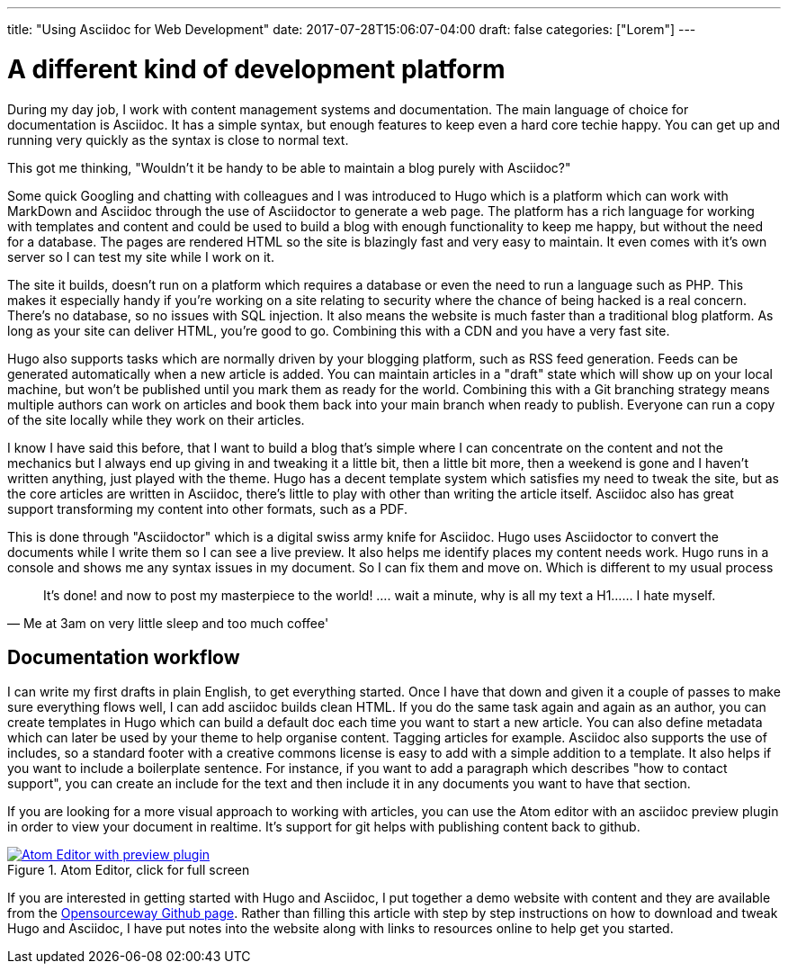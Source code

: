 ---
title: "Using Asciidoc for Web Development"
date: 2017-07-28T15:06:07-04:00
draft: false
categories: ["Lorem"]
---

= A different kind of development platform

During my day job, I work with content management systems and documentation. The main language of choice for
documentation is Asciidoc. It has a simple syntax, but enough features to keep even a hard core techie happy.
You can get up and running very quickly as the syntax is close to normal text.

This got me thinking, "Wouldn't it be handy to be able to maintain a blog purely with Asciidoc?"

Some quick Googling and chatting with colleagues and I was introduced to Hugo which is a platform which can
work with MarkDown and Asciidoc through the use of Asciidoctor to generate a web page. The platform has a rich
language for working with templates and content and could be used to build a blog with enough functionality to keep
me happy, but without the need for a database. The pages are rendered HTML so the site is blazingly fast and
very easy to maintain. It even comes with it's own server so I can test my site while I work on it.

The site it builds, doesn't run on a platform which requires a database or even the need to run a language such as PHP.
This makes it especially handy if you're working on a site relating to security where the chance of being hacked is a real concern.
There's no database, so no issues with SQL injection. It also means the website is much faster than a traditional blog platform.
As long as your site can deliver HTML, you're good to go. Combining this with a CDN and you have a very fast site.

Hugo also supports tasks which are normally driven by your blogging platform, such as RSS feed generation. Feeds can be generated
automatically when a new article is added. You can maintain articles in a "draft" state which will show up on your local machine, but
won't be published until you mark them as ready for the world. Combining this with a Git branching strategy means multiple authors can
work on articles and book them back into your main branch when ready to publish. Everyone can run a copy of the site locally
while they work on their articles.

I know I have said this before, that I want to build a blog that's simple where I can concentrate on
the content and not the mechanics but I always end up giving in and tweaking it a little bit, then a little bit more,
then a weekend is gone and I haven't written anything, just played with the theme. Hugo has a decent template system which
satisfies my need to tweak the site, but as the core articles are written in Asciidoc, there's little to play with other than
writing the article itself. Asciidoc also has great support transforming my content into other formats, such as a PDF.

This is done through "Asciidoctor" which is a digital swiss army knife for Asciidoc. Hugo uses Asciidoctor to
convert the documents while I write them so I can see a live preview. It also helps me identify places my content needs work.
Hugo runs in a console and shows me any syntax issues in my document. So I can fix them and move on. Which is different to my usual process

[quote, Me at 3am on very little sleep and too much coffee']
____
It's done! and now to post my masterpiece to the world! ....
wait a minute, why is all my text a H1...... I hate myself.
____

== Documentation workflow
I can write my first drafts in plain English, to get everything started. Once I have that down and given it a couple of passes
to make sure everything flows well, I can add asciidoc builds clean HTML. If you do the same task again and again as an
author, you can create templates in Hugo which can build a default doc each time you want to start a new article. You can also
define metadata which can later be used by your theme to help organise content. Tagging articles for example. Asciidoc also supports
the use of includes, so a standard footer with a creative commons license is easy to add with a simple addition to a template. It also helps
if you want to include a boilerplate sentence. For instance, if you want to add a paragraph which describes "how to contact support", you can
create an include for the text and then include it in any documents you want to have that section.

If you are looking for a more visual approach to working with articles, you can use the Atom editor with an asciidoc preview plugin in order
to view your document in realtime. It's support for git helps with publishing content back to github.

[#img-atom]
.Atom Editor, click for full screen
[link=https://raw.githubusercontent.com/opensourceway/asciidoc-blog/master/static/images/screenshot-atom-editor.png]
image::https://raw.githubusercontent.com/opensourceway/asciidoc-blog/master/static/images/screenshot-atom-editor-thumbnail.png[Atom Editor with preview plugin]

If you are interested in getting started with Hugo and Asciidoc, I put together a demo website with content and
they are available from the https://github.com/opensourceway/asciidoc-blog[Opensourceway Github page]. Rather than filling this article with step by step instructions
on how to download and tweak Hugo and Asciidoc, I have put notes into the website along with links to resources online to help get you started.
